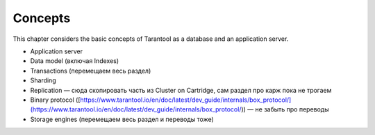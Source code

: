 .. _concepts:

Concepts
========

This chapter considers the basic concepts of Tarantool as a database and an application server.

- Application server
- Data model (включая Indexes)
- Transactions (перемещаем весь раздел)
- Sharding
- Replication — сюда скопировать часть из Cluster on Cartridge, сам раздел про карж пока не трогаем
- Binary protocol ([https://www.tarantool.io/en/doc/latest/dev_guide/internals/box_protocol/](https://www.tarantool.io/en/doc/latest/dev_guide/internals/box_protocol/)) — не забыть про переводы
- Storage engines (перемещаем весь раздел и переводы тоже)

